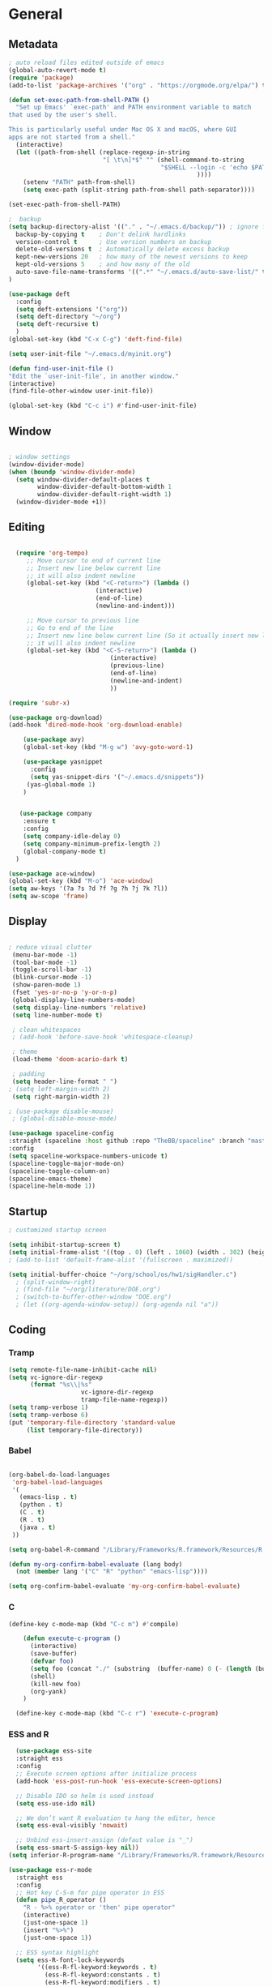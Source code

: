 
#+STARTUP: content
* General
** Metadata

#+BEGIN_SRC emacs-lisp
  ; auto reload files edited outside of emacs
  (global-auto-revert-mode t)
  (require 'package)
  (add-to-list 'package-archives '("org" . "https://orgmode.org/elpa/") t)
  
  (defun set-exec-path-from-shell-PATH ()
    "Set up Emacs' `exec-path' and PATH environment variable to match
  that used by the user's shell.
  
  This is particularly useful under Mac OS X and macOS, where GUI
  apps are not started from a shell."
    (interactive)
    (let ((path-from-shell (replace-regexp-in-string
                            "[ \t\n]*$" "" (shell-command-to-string
                                            "$SHELL --login -c 'echo $PATH'"
                                                      ))))
      (setenv "PATH" path-from-shell)
      (setq exec-path (split-string path-from-shell path-separator))))
  
  (set-exec-path-from-shell-PATH)
  
  ;  backup
  (setq backup-directory-alist '(("." . "~/.emacs.d/backup/")) ; ignore files wtih ~
    backup-by-copying t    ; Don't delink hardlinks
    version-control t      ; Use version numbers on backup
    delete-old-versions t  ; Automatically delete excess backup
    kept-new-versions 20   ; how many of the newest versions to keep
    kept-old-versions 5    ; and how many of the old
    auto-save-file-name-transforms '((".*" "~/.emacs.d/auto-save-list/" t))
  )
  
  (use-package deft
    :config
    (setq deft-extensions '("org"))
    (setq deft-directory "~/org")
    (setq deft-recursive t)
    )
  (global-set-key (kbd "C-x C-g") 'deft-find-file)
  
  (setq user-init-file "~/.emacs.d/myinit.org")
  
  (defun find-user-init-file ()
  "Edit the `user-init-file', in another window."
  (interactive)
  (find-file-other-window user-init-file))
  
  (global-set-key (kbd "C-c i") #'find-user-init-file)
#+END_SRC

#+RESULTS:
: find-user-init-file

** Window

#+BEGIN_SRC emacs-lisp

  ; window settings
  (window-divider-mode)
  (when (boundp 'window-divider-mode)
    (setq window-divider-default-places t
          window-divider-default-bottom-width 1
          window-divider-default-right-width 1)
    (window-divider-mode +1))

#+END_SRC
** Editing

#+BEGIN_SRC emacs-lisp
  
    (require 'org-tempo)
       ;; Move cursor to end of current line
       ;; Insert new line below current line
       ;; it will also indent newline
       (global-set-key (kbd "<C-return>") (lambda ()
                          (interactive)
                          (end-of-line)
                          (newline-and-indent)))
  
       ;; Move cursor to previous line
       ;; Go to end of the line
       ;; Insert new line below current line (So it actually insert new line above with indentation)
       ;; it will also indent newline
       (global-set-key (kbd "<C-S-return>") (lambda ()
                              (interactive)
                              (previous-line)
                              (end-of-line)
                              (newline-and-indent)
                              ))
  
  (require 'subr-x)
  
  (use-package org-download)
  (add-hook 'dired-mode-hook 'org-download-enable)
  
      (use-package avy)
      (global-set-key (kbd "M-g w") 'avy-goto-word-1)
  
      (use-package yasnippet
        :config
        (setq yas-snippet-dirs '("~/.emacs.d/snippets"))
       (yas-global-mode 1)
      )
  
  
     (use-package company
      :ensure t
      :config
      (setq company-idle-delay 0)
      (setq company-minimum-prefix-length 2)
      (global-company-mode t)
    )
  
  (use-package ace-window)
  (global-set-key (kbd "M-o") 'ace-window)
  (setq aw-keys '(?a ?s ?d ?f ?g ?h ?j ?k ?l))
  (setq aw-scope 'frame)
  
#+END_SRC

#+RESULTS:
: frame

** Display


#+BEGIN_SRC emacs-lisp
  
  ; reduce visual clutter
   (menu-bar-mode -1)
   (tool-bar-mode -1)
   (toggle-scroll-bar -1)
   (blink-cursor-mode -1)
   (show-paren-mode 1)
   (fset 'yes-or-no-p 'y-or-n-p)
   (global-display-line-numbers-mode)
   (setq display-line-numbers 'relative)
   (setq line-number-mode t)
  
   ; clean whitespaces
   ; (add-hook 'before-save-hook 'whitespace-cleanup)
  
   ; theme
   (load-theme 'doom-acario-dark t)
  
   ; padding
   (setq header-line-format " ")
  ; (setq left-margin-width 2)
   (setq right-margin-width 2)
  
  ; (use-package disable-mouse)
   ; (global-disable-mouse-mode)
  
  (use-package spaceline-config
  :straight (spaceline :host github :repo "TheBB/spaceline" :branch "master")
  :config
  (setq spaceline-workspace-numbers-unicode t)
  (spaceline-toggle-major-mode-on)
  (spaceline-toggle-column-on)
  (spaceline-emacs-theme)
  (spaceline-helm-mode 1))
  
#+END_SRC
  
** Startup
#+BEGIN_SRC emacs-lisp
  ; customized startup screen

  (setq inhibit-startup-screen t)
  (setq initial-frame-alist '((top . 0) (left . 1060) (width . 302) (height . 105)))
  ; (add-to-list 'default-frame-alist '(fullscreen . maximized))

  (setq initial-buffer-choice "~/org/school/os/hw1/sigHandler.c")
    ; (split-window-right)
    ; (find-file "~/org/literature/DOE.org")
    ; (switch-to-buffer-other-window "DOE.org")
    ; (let ((org-agenda-window-setup)) (org-agenda nil "a"))

#+END_SRC
** Coding
*** Tramp
#+BEGIN_SRC emacs-lisp 
  (setq remote-file-name-inhibit-cache nil)
  (setq vc-ignore-dir-regexp
        (format "%s\\|%s"
                      vc-ignore-dir-regexp
                      tramp-file-name-regexp))
  (setq tramp-verbose 1)
  (setq tramp-verbose 6)
  (put 'temporary-file-directory 'standard-value
       (list temporary-file-directory))
#+END_SRC

#+RESULTS:
| /var/folders/3y/y45ph7x50xjcr3s5nvm_82880000gn/T/ |

*** Babel
#+begin_src emacs-lisp :results silent output
  
    (org-babel-do-load-languages
     'org-babel-load-languages
     '(
       (emacs-lisp . t)
       (python . t)
       (C . t)
       (R . t)
       (java . t)
     ))
    
    (setq org-babel-R-command "/Library/Frameworks/R.framework/Resources/R --slave --no-save")
    
    (defun my-org-confirm-babel-evaluate (lang body)
      (not (member lang '("C" "R" "python" "emacs-lisp"))))

    (setq org-confirm-babel-evaluate 'my-org-confirm-babel-evaluate)

#+end_src
*** C
#+begin_src emacs-lisp
  (define-key c-mode-map (kbd "C-c m") #'compile)
  
      (defun execute-c-program ()
        (interactive)
        (save-buffer)
        (defvar foo)
        (setq foo (concat "./" (substring  (buffer-name) 0 (- (length (buffer-name)) 2)) ))
        (shell)
        (kill-new foo)
        (org-yank)
      )
  
    (define-key c-mode-map (kbd "C-c r") 'execute-c-program)
  
#+end_src

#+RESULTS:
: execute-c-program

*** ESS and R
#+begin_src emacs-lisp :results output silent
  (use-package ess-site
  :straight ess
  :config
  ;; Execute screen options after initialize process
  (add-hook 'ess-post-run-hook 'ess-execute-screen-options)

  ;; Disable IDO so helm is used instead
  (setq ess-use-ido nil)

  ;; We don’t want R evaluation to hang the editor, hence
  (setq ess-eval-visibly 'nowait)

  ;; Unbind ess-insert-assign (defaut value is "_")
  (setq ess-smart-S-assign-key nil))
(setq inferior-R-program-name "/Library/Frameworks/R.framework/Resources/R")

(use-package ess-r-mode
  :straight ess
  :config
  ;; Hot key C-S-m for pipe operator in ESS
  (defun pipe_R_operator ()
    "R - %>% operator or 'then' pipe operator"
    (interactive)
    (just-one-space 1)
    (insert "%>%")
    (just-one-space 1))

  ;; ESS syntax highlight
  (setq ess-R-font-lock-keywords
        '((ess-R-fl-keyword:keywords . t)
          (ess-R-fl-keyword:constants . t)
          (ess-R-fl-keyword:modifiers . t)
          (ess-R-fl-keyword:fun-defs . t)
          (ess-R-fl-keyword:assign-ops . t)
          (ess-fl-keyword:fun-calls . t)
          (ess-fl-keyword:numbers . t)
          (ess-fl-keyword:operators . t)
          (ess-fl-keyword:delimiters . t)
          (ess-fl-keyword:= . t)
          (ess-R-fl-keyword:F&T . t)
          (ess-R-fl-keyword:%op% . t)))

  (setq inferior-ess-r-font-lock-keywords
        '((ess-S-fl-keyword:prompt . t)
          (ess-R-fl-keyword:messages . t)
          (ess-R-fl-keyword:modifiers . nil)
          (ess-R-fl-keyword:fun-defs . t)
          (ess-R-fl-keyword:keywords . nil)
          (ess-R-fl-keyword:assign-ops . t)
          (ess-R-fl-keyword:constants . t)
          (ess-fl-keyword:matrix-labels . t)
          (ess-fl-keyword:fun-calls . nil)
          (ess-fl-keyword:numbers . nil)
          (ess-fl-keyword:operators . nil)
          (ess-fl-keyword:delimiters . nil)
          (ess-fl-keyword:= . t)
          (ess-R-fl-keyword:F&T . nil)))

  :bind
  (:map ess-r-mode-map
   ("M--" . ess-insert-assign)
   ("C-S-m" . pipe_R_operator)
   :map
   inferior-ess-r-mode-map
   ("M--" . ess-insert-assign)
   ("C-S-m" . pipe_R_operator))
  )
#+end_src
*** Python

#+begin_src emacs-lisp :results silent output
  (use-package python
  :mode ("\\.py\\'" . python-mode)
  :config
  (setq python-shell-interpreter "python3"))

(use-package elpy
  :after python
  :init
  ;; Truncate long line in inferior mode
  (add-hook 'inferior-python-mode-hook (lambda () (setq truncate-lines t)))
  ;; Enable company
  (add-hook 'python-mode-hook 'company-mode)
  (add-hook 'inferior-python-mode-hook 'company-mode)
  ;; Enable highlight indentation
  (add-hook 'highlight-indentation-mode-hook
            'highlight-indentation-current-column-mode)
  ;; Enable elpy
  (elpy-enable)
  :config
  ;; Do not enable elpy flymake for now
  (remove-hook 'elpy-modules 'elpy-module-flymake)
  (remove-hook 'elpy-modules 'elpy-module-highlight-indentation)

  ;; The old `elpy-use-ipython' is obseleted, see:
  ;; https://elpy.readthedocs.io/en/latest/ide.html#interpreter-setup
  ;; (setq python-shell-interpreter "ipython3"
  ;; python-shell-interpreter-args "-i --simple-prompt")

  (setq elpy-rpc-python-command "python3")

  ;; Completion backend
  (setq elpy-rpc-backend "rope")

  ;; Function: send block to elpy: bound to C-c C-c
  (defun forward-block (&optional n)
    (interactive "p")
    (let ((n (if (null n) 1 n)))
      (search-forward-regexp "\n[\t\n ]*\n+" nil "NOERROR" n)))

  (defun elpy-shell-send-current-block ()
    (interactive)
    (beginning-of-line)
    "Send current block to Python shell."
    (push-mark)
    (forward-block)
    (elpy-shell-send-region-or-buffer)
    (display-buffer (process-buffer (elpy-shell-get-or-create-process))
                    nil
                    'visible))

  ;; Font-lock
  (add-hook 'python-mode-hook
            '(lambda()
               (font-lock-add-keywords
                nil
                '(("\\<\\([_A-Za-z0-9]*\\)(" 1
                   font-lock-function-name-face) ; highlight function names
                  ))))

  :bind (:map python-mode-map
         ("C-c <RET>" . elpy-shell-send-region-or-buffer)
         ("C-c C-c" . elpy-send-current-block)))

(use-package pipenv
  :hook (python-mode . pipenv-mode))
#+end_src
*** GDB
#+begin_src emacs-lisp
  (setq gdb-many-windows t
        gdb-use-separate-io-buffer t)
  
  (advice-add 'gdb-setup-windows :after
            (lambda () (set-window-dedicated-p (selected-window) t)))


    (defconst gud-window-register 123456)
 
(defun gud-quit ()
  (interactive)
  (gud-basic-call "quit"))
 
(add-hook 'gud-mode-hook
          (lambda ()
            (gud-tooltip-mode)
            (window-configuration-to-register gud-window-register)
            (local-set-key (kbd "C-q") 'gud-quit)))
 
(advice-add 'gud-sentinel :after
            (lambda (proc msg)
              (when (memq (process-status proc) '(signal exit))
                (jump-to-register gud-window-register)
                (bury-buffer)))) 
#+end_src

#+RESULTS:

* Org-mode
** Init

#+BEGIN_SRC emacs-lisp

    (use-package org)
    (use-package org-contrib)
    (defun org-clocking-buffer (&rest _))


    (org-reload)
#+END_SRC
** Theme
*** General
#+BEGIN_SRC emacs-lisp
    (setf org-blank-before-new-entry '((heading . nil) (plain-list-item . nil)))
  
     (use-package org-bullets)
   (add-hook 'org-mode-hook (lambda () (org-bullets-mode 1)))
  
     (setq org-hide-emphasis-markers t)
  
  (setq org-startup-indented t
        org-ellipsis " ->" ;; folding symbol
        org-pretty-entities t
        org-hide-emphasis-markers t
        ;; show actually italicized text instead of /italicized text/
        org-agenda-block-separator ""
        org-fontify-whole-heading-line t
        org-fontify-done-headline t
        org-fontify-quote-and-verse-blocks t)
  
  ; ; table
  (use-package valign)
  (setq valign-fancy-bar t)
  (add-hook 'org-mode-hook #'valign-mode)
  
  
  
#+END_SRC
*** Font
#+BEGIN_SRC emacs-lisp

  (setq org-src-fontify-natively t)

  (let* ((variable-tuple
           (cond ((x-list-fonts "Cochin")         '(:font "Cochin" :foreground "white"))
                 ((x-list-fonts "Source Sans Pro") '(:font "Source Sans Pro"))
                 ((x-list-fonts "Lucida Grande")   '(:font "Lucida Grande"))
                 ((x-list-fonts "Verdana")         '(:font "Verdana"))
                 ((x-family-fonts "Sans Serif")    '(:family "Sans Serif"))
                 (nil (warn "Cannot find a Sans Serif Font.  Install Source Sans Pro."))))
          (base-font-color     (face-foreground 'default nil 'default))
          (headline           `(:inherit default :weight normal)))

   (custom-theme-set-faces
    'user
    `(org-level-8 ((t (,@headline ,@variable-tuple :height 1))))
    `(org-level-7 ((t (,@headline ,@variable-tuple :height 1))))
    `(org-level-6 ((t (,@headline ,@variable-tuple :height 1))))
    `(org-level-5 ((t (,@headline ,@variable-tuple :height 1.02))))
    `(org-level-4 ((t (,@headline ,@variable-tuple :height 1.05))))
    `(org-level-3 ((t (,@headline ,@variable-tuple :height 1.17))))
    `(org-level-2 ((t (,@headline ,@variable-tuple :height 1.27))))
    `(org-level-1 ((t (,@headline ,@variable-tuple :height 1.35))))
    `(org-document-title ((t (,@headline ,@variable-tuple :height 1.50 :underline nil))))))

  (custom-theme-set-faces
      'user
      ; '(default ((t (:family "Cochin" :height 140 :weight normal :foreground "gray70"))))
      '(variable-pitch ((t (:family "Cochin" :height 165 :weight normal))))
      '(fixed-pitch ((t (:family "PT Mono" :height 140 :weight thin))))
  )


 ;line fill
 (add-hook 'org-mode-hook 'visual-line-mode) ; make lines go to full screen
 (add-hook 'org-mode-hook 'variable-pitch-mode) ; auto enable variable ptich for new buffers


#+END_SRC
*** Latex
#+BEGIN_SRC emacs-lisp


 (use-package org-fragtog)
 (add-hook 'org-mode-hook 'org-fragtog-mode)
 (setq org-format-latex-options (plist-put org-format-latex-options :scale 1.2))
 (setq org-latex-logfiles-extensions (quote ("lof" "lot" "tex~" "aux" "idx" "log" "out" "toc" "nav" "snm" "vrb" "dvi" "fdb_latexmk" "blg" "brf" "fls" "entoc" "ps" "spl" "bbl")))
 (use-package tex
    :straight auctex
    :defer t
    :config
    (setq TeX-auto-save t)
    (setq TeX-parse-self t))
  (require 'texmathp)
 (use-package cdlatex)
 (add-hook 'org-mode-hook 'turn-on-org-cdlatex)


#+END_SRC
** Life
*** Agenda

#+BEGIN_SRC emacs-lisp
  
    (setq org-agenda-files '(
      "~/org/inbox.org"
      "~/org/gtd.org"
    ))
  
    (setq org-agenda-start-with-log-mode t)
    (setq org-log-done 'time)
    (setq org-log-into-drawer t)
    (setq calendar-week-start-day 0)
  
    (with-eval-after-load 'org
      (bind-key "C-c a" #'org-agenda org-mode-map)
      (bind-key "C-c c" #'org-capture ))
  
    (setq org-todo-keywords
        '((sequence "TODO(t)"  "NEXT(n)" "|" "DONE(d!)"))
    )
  
    (setq org-refile-targets '(("~/org/gtd.org" :maxlevel . 1)
                               ("~/org/time.org" :level . 1)
    ))
  
    ;; Save Org buffers after refiling!
    (advice-add 'org-refile :after 'org-save-all-org-buffers)
  
  (setq org-archive-location "~/.emacs.d/archive.org::")
  
  
  
#+END_SRC

#+RESULTS:
: ~/.emacs.d/archive.org::

*** Habits

#+BEGIN_SRC emacs-lisp

    (require 'org-clock)
    (setq org-clock-persist 'history)
    (org-clock-persistence-insinuate)

    (add-to-list 'org-modules 'org-habit)
    (require 'org-habit)
    (setq org-habit-following-days 2)
    (setq org-habit-preceding-days 7)
#+END_SRC

*** Journal

#+BEGIN_SRC emacs-lisp
    (use-package org-journal
      :bind (("C-c j" . org-journal-mode)
  
      )
      :custom
      (org-journal-dir "~/org/journal/")
      (org-journal-file-format "%Y%m%d")
      (org-journal-date-format "%e %b %Y (%A)")
      (org-journal-time-format "")
      (setq org-journal-find-file 'find-file)
      )
  
    (defun org-journal-find-location ()
    ;; Open today's journal, but specify a non-nil prefix argument in order to
    ;; inhibit inserting the heading; org-capture will insert the heading.
    (org-journal-new-entry t)
    (unless (eq org-journal-file-type 'daily)
      (org-narrow-to-subtree))
    (goto-char (point-max)))

    (defun org-journal-save-entry-and-exit()
      "Simple convenience function.
        Saves the buffer of the current day's entry and kills the window
        Similar to org-capture like behavior"
      (interactive)
      (save-buffer)
      (kill-buffer-and-window))

    (add-hook 'org-journal-mode-hook
              (lambda ()
                (define-key org-journal-mode-map
                  (kbd "C-x C-s") 'org-journal-save-entry-and-exit)))

#+END_SRC

#+RESULTS:
: org-journal-save-entry-and-exit

*** Capture Templates
#+begin_src emacs-lisp
        
        (setq org-capture-templates
              `(
              ("t" "Todo [inbox]" entry (file+headline "~/org/inbox.org" "Inbox") "* TODO %i%?" :empty-lines 1)
              ("j" "Journal entry" plain (function org-journal-find-location) "** %(format-time-string org-journal-time-format)%^{Title}\n%i%?" :jump-to-captured t :immediate-finish t)
              )
        )
#+end_src

#+RESULTS:
| t | Todo [inbox]  | entry | (file+headline ~/org/inbox.org Inbox) | * TODO %i%?                                            | :empty-lines | 1 |
| j | Journal entry | plain | #'org-journal-find-location           | ** %(format-time-string org-journal-time-format)%^{Title} |              |   |

** Roam

#+BEGIN_SRC emacs-lisp
  (use-package org-roam
    :init
    (setq org-roam-v2-ack t)
    :custom
    (org-roam-directory "~/org/roam/")
    (org-roam-completion-everywhere t)
    (org-roam-capture-templates '(
       ("d" "default" plain
          "%?"
          :if-new (file+head "%<%Y%m%d%H%M%S>-${slug}.org" "#+title: ${title}\n")
          :unnarrowed t)
       ("c" "concept" plain
          "\n* ${title}\n**%?"
          :if-new (file+head "%<%Y%m%d%H%M%S>-${slug}.org" "#+title: ${title}\n#+filetags: %^{tags}\n")
          :unnarrowed t)
    ))
    :bind (("C-c n l" . org-roam-buffer-toggle)
           ("C-c n f" . org-roam-node-find)
           ("C-c n i" . org-roam-node-insert)
           :map org-mode-map
           ("C-M-i" . completion-at-point)
          )
    :bind-keymap
    :config
    (org-roam-setup)
    (org-roam-db-autosync-mode)
  )


#+END_SRC
* Extensions
** Helm

#+BEGIN_SRC emacs-lisp
  (use-package helm
    :bind
    ("M-x" . helm-M-x)
    ("C-x C-f" . helm-find-files)
    ("M-y" . helm-show-kill-ring)
    ("C-x b" . helm-mini)
    :config
    (require 'helm-config)
    (helm-mode 1)
    (setq helm-split-window-inside-p t
      helm-move-to-line-cycle-in-source t)
    (setq helm-autoresize-max-height 0)
    (setq helm-autoresize-min-height 20)
    (helm-autoresize-mode 1)
    (define-key helm-map (kbd "<tab>") 'helm-execute-persistent-action) ; rebind tab to run persistent action
    (define-key helm-map (kbd "C-i") 'helm-execute-persistent-action) ; make TAB work in terminal
    (define-key helm-map (kbd "C-z")  'helm-select-action) ; list actions using C-z
    )

#+END_SRC
** Magit

#+BEGIN_SRC emacs-lisp
  (use-package magit)
#+END_SRC

#+RESULTS:

** Tramp
#+begin_src emacs-lisp
  
#+end_src

